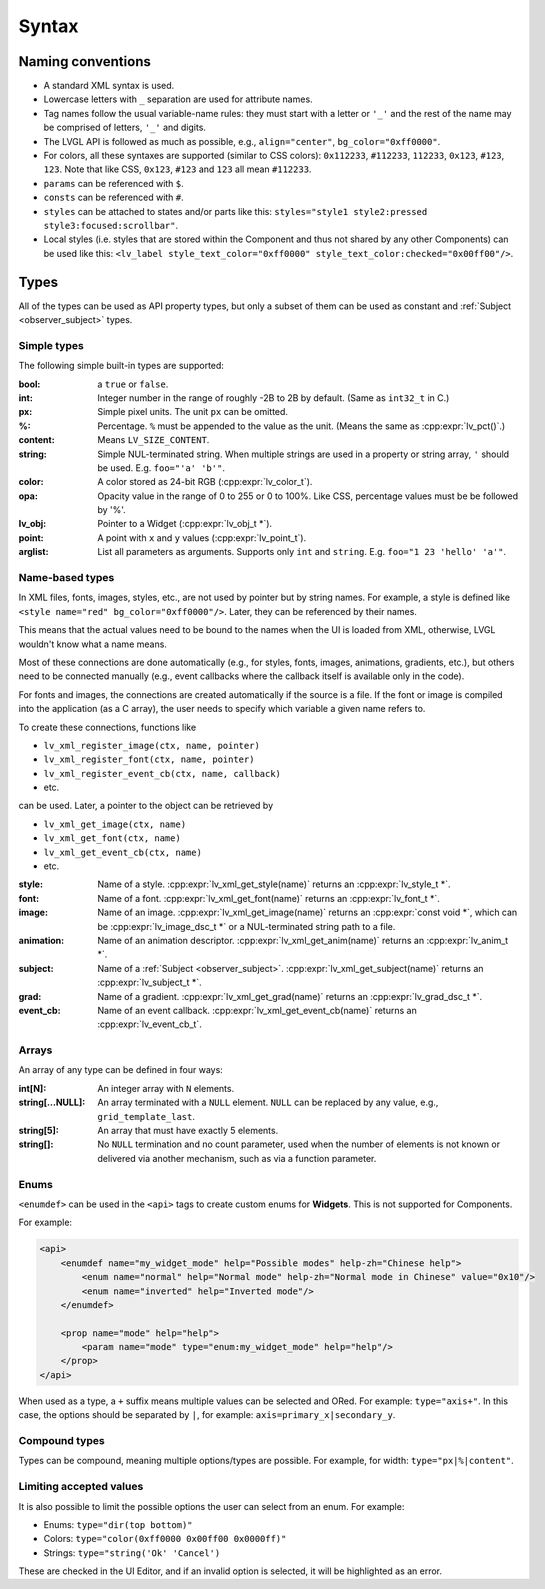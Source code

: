 .. _xml_syntax:

======
Syntax
======

Naming conventions
******************

.. |nbsp|   unicode:: U+000A0 .. NO-BREAK SPACE
    :trim:

- A standard XML syntax is used.
- Lowercase letters with ``_`` separation are used for attribute names.
- Tag names follow the usual variable-name rules: they must start with a letter or
  ``'_'`` and the rest of the name may be comprised of letters, ``'_'`` and digits.
- The LVGL API is followed as much as possible, e.g., ``align="center"``, ``bg_color="0xff0000"``.
- For colors, all these syntaxes are supported (similar to CSS colors): ``0x112233``,
  ``#112233``, ``112233``, ``0x123``, ``#123``, ``123``.  Note that like CSS,
  ``0x123``, ``#123`` and ``123`` all mean ``#112233``.
- ``params`` can be referenced with ``$``.
- ``consts`` can be referenced with ``#``.
- ``styles`` can be attached to states and/or parts like this:
  ``styles="style1 style2:pressed style3:focused:scrollbar"``.
- Local styles (i.e. styles that are stored within the Component and thus not shared
  by any other Components) can be used like this:
  ``<lv_label style_text_color="0xff0000" style_text_color:checked="0x00ff00"/>``.



Types
*****

All of the types can be used as API property types, but only a subset of them can be
used as constant and :ref:`Subject <observer_subject>` types.


Simple types
------------

The following simple built-in types are supported:

:bool:      a ``true`` or ``false``.

:int:       Integer number in the range of roughly -2B to 2B by default.
            (Same as ``int32_t`` in C.)

:px:        Simple pixel units.  The unit ``px`` can be omitted.

:%:         Percentage.  ``%`` must be appended to the value as the unit.
            (Means the same as :cpp:expr:`lv_pct()`.)

:content:   Means ``LV_SIZE_CONTENT``.

:string:    Simple NUL-terminated string.  When multiple strings are used in a
            property or string array, ``'`` should be used.  E.g. ``foo="'a' 'b'"``.

:color:     A color stored as 24-bit RGB (:cpp:expr:`lv_color_t`).

:opa:       Opacity value in the range of 0 to 255 or 0 to 100%.  Like CSS,
            percentage values must be be followed by '%'.

:lv_obj:    Pointer to a Widget (:cpp:expr:`lv_obj_t *`).

:point:     A point with ``x`` and ``y`` values (:cpp:expr:`lv_point_t`).

:arglist:   List all parameters as arguments.  Supports only ``int`` and
            ``string``.  E.g. ``foo="1 23 'hello' 'a'"``.


Name-based types
----------------

In XML files, fonts, images, styles, etc., are not used by pointer but by string
names.  For example, a style is defined like ``<style name="red" bg_color="0xff0000"/>``.
Later, they can be referenced by their names.

This means that the actual values need to be bound to the names when the UI is loaded
from XML, otherwise, LVGL wouldn't know what a name means.

Most of these connections are done automatically (e.g., for styles, fonts, images,
animations, gradients, etc.), but others need to be connected manually (e.g., event
callbacks where the callback itself is available only in the code).

For fonts and images, the connections are created automatically if the source is a file.
If the font or image is compiled into the application (as a C array), the user needs
to specify which variable a given name refers to.

To create these connections, functions like

- ``lv_xml_register_image(ctx, name, pointer)``
- ``lv_xml_register_font(ctx, name, pointer)``
- ``lv_xml_register_event_cb(ctx, name, callback)``
- etc.

can be used.  Later, a pointer to the object can be retrieved by

- ``lv_xml_get_image(ctx, name)``
- ``lv_xml_get_font(ctx, name)``
- ``lv_xml_get_event_cb(ctx, name)``
- etc.

:style:     Name of a style. :cpp:expr:`lv_xml_get_style(name)` returns an :cpp:expr:`lv_style_t *`.
:font:      Name of a font. :cpp:expr:`lv_xml_get_font(name)` returns an :cpp:expr:`lv_font_t *`.
:image:     Name of an image. :cpp:expr:`lv_xml_get_image(name)` returns an :cpp:expr:`const void *`,
            which can be :cpp:expr:`lv_image_dsc_t *` or a NUL-terminated string path to a file.
:animation: Name of an animation descriptor. :cpp:expr:`lv_xml_get_anim(name)` returns an :cpp:expr:`lv_anim_t *`.
:subject:   Name of a :ref:`Subject <observer_subject>`. :cpp:expr:`lv_xml_get_subject(name)` returns an :cpp:expr:`lv_subject_t *`.
:grad:      Name of a gradient. :cpp:expr:`lv_xml_get_grad(name)` returns an :cpp:expr:`lv_grad_dsc_t *`.
:event_cb:  Name of an event callback. :cpp:expr:`lv_xml_get_event_cb(name)` returns an :cpp:expr:`lv_event_cb_t`.


Arrays
------

An array of any type can be defined in four ways:

:int[N]:            An integer array with ``N`` elements.
:string[...NULL]:   An array terminated with a ``NULL`` element. ``NULL`` can be
                    replaced by any value, e.g., ``grid_template_last``.
:string[5]:         An array that must have exactly 5 elements.
:string[]:          No ``NULL`` termination and no count parameter, used when the
                    number of elements is not known or delivered via another
                    mechanism, such as via a function parameter.


Enums
-----

``<enumdef>`` can be used in the ``<api>`` tags to create custom enums for
**Widgets**.  This is not supported for Components.

For example:

.. code-block:: xml

    <api>
        <enumdef name="my_widget_mode" help="Possible modes" help-zh="Chinese help">
            <enum name="normal" help="Normal mode" help-zh="Normal mode in Chinese" value="0x10"/>
            <enum name="inverted" help="Inverted mode"/>
        </enumdef>

        <prop name="mode" help="help">
            <param name="mode" type="enum:my_widget_mode" help="help"/>
        </prop>
    </api>

When used as a type, a ``+`` suffix means multiple values can be selected and ORed.
For example: ``type="axis+"``.  In this case, the options should be separated by
``|``, for example: ``axis=primary_x|secondary_y``.


Compound types
--------------

Types can be compound, meaning multiple options/types are possible.  For example, for
width: ``type="px|%|content"``.


Limiting accepted values
------------------------

It is also possible to limit the possible options the user can select from an enum.
For example:

- Enums: ``type="dir(top bottom)"``
- Colors: ``type="color(0xff0000 0x00ff00 0x0000ff)"``
- Strings: ``type="string('Ok' 'Cancel')``

These are checked in the UI |nbsp| Editor, and if an invalid option is selected, it
will be highlighted as an error.
